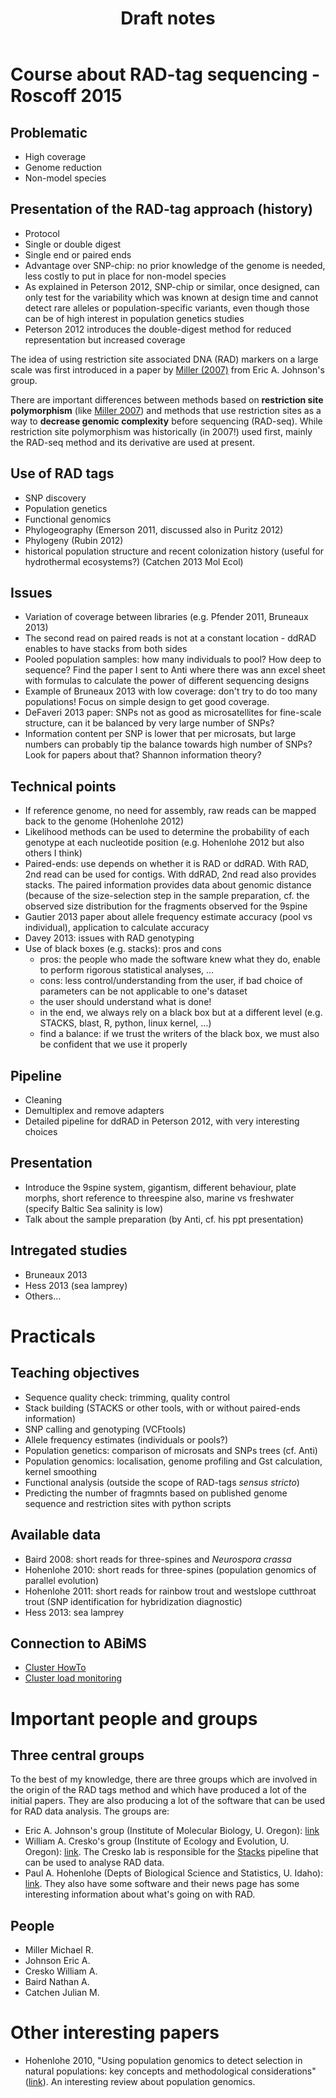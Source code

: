 #+Title: Draft notes
#+Summary: draftNotes
#+URL: draft-notes.html
#+Save_as: draft-notes.html
#+Sortorder: 030
#+Slug: draftNotes
#+OPTIONS: html-postamble:nil

* Course about RAD-tag sequencing - Roscoff 2015

** Problematic
- High coverage
- Genome reduction
- Non-model species

** Presentation of the RAD-tag approach (history)
- Protocol
- Single or double digest
- Single end or paired ends
- Advantage over SNP-chip: no prior knowledge of the genome is needed, less
  costly to put in place for non-model species
- As explained in Peterson 2012, SNP-chip or similar, once designed, can only
  test for the variability which was known at design time and cannot detect
  rare alleles or population-specific variants, even though those can be of
  high interest in population genetics studies
- Peterson 2012 introduces the double-digest method for reduced representation
  but increased coverage

The idea of using restriction site associated DNA (RAD) markers on a large
scale was first introduced in a paper by [[http://genome.cshlp.org/content/17/2/240.long][Miller (2007)]] from Eric
A. Johnson's group.

There are important differences between methods based on *restriction site
polymorphism* (like [[http://genome.cshlp.org/content/17/2/240.long][Miller 2007]]) and methods that use restriction sites as a
way to *decrease genomic complexity* before sequencing (RAD-seq). While
restriction site polymorphism was historically (in 2007!) used first, mainly
the RAD-seq method and its derivative are used at present.

** Use of RAD tags
- SNP discovery
- Population genetics
- Functional genomics
- Phylogeography (Emerson 2011, discussed also in Puritz 2012)
- Phylogeny (Rubin 2012)
- historical population structure and recent colonization history (useful for
  hydrothermal ecosystems?) (Catchen 2013 Mol Ecol)
** Issues
- Variation of coverage between libraries (e.g. Pfender 2011, Bruneaux 2013)
- The second read on paired reads is not at a constant location - ddRAD enables
  to have stacks from both sides
- Pooled population samples: how many individuals to pool? How deep to
  sequence? Find the paper I sent to Anti where there was ann excel sheet with
  formulas to calculate the power of different sequencing designs
- Example of Bruneaux 2013 with low coverage: don't try to do too many
  populations! Focus on simple design to get good coverage.
- DeFaveri 2013 paper: SNPs not as good as microsatellites for fine-scale
  structure, can it be balanced by very large number of SNPs?
- Information content per SNP is lower that per microsats, but large numbers
  can probably tip the balance towards high number of SNPs? Look for papers
  about that? Shannon information theory?
** Technical points
- If reference genome, no need for assembly, raw reads can be mapped back to
  the genome (Hohenlohe 2012)
- Likelihood methods can be used to determine the probability of each genotype
  at each nucleotide position (e.g. Hohenlohe 2012 but also others I think)
- Paired-ends: use depends on whether it is RAD or ddRAD. With RAD, 2nd read
  can be used for contigs. With ddRAD, 2nd read also provides stacks. The
  paired information provides data about genomic distance (because of the
  size-selection step in the sample preparation, cf. the observed size
  distribution for the fragments observed for the 9spine
- Gautier 2013 paper about allele frequency estimate accuracy (pool vs
  individual), application to calculate accuracy
- Davey 2013: issues with RAD genotyping
- Use of black boxes (e.g. stacks): pros and cons
  - pros: the people who made the software knew what they do, enable to perform
    rigorous statistical analyses, ...
  - cons: less control/understanding from the user, if bad choice of parameters
    can be not applicable to one's dataset
  - the user should understand what is done!
  - in the end, we always rely on a black box but at a different level
    (e.g. STACKS, blast, R, python, linux kernel, ...)
  - find a balance: if we trust the writers of the black box, we must also be
    confident that we use it properly
** Pipeline
- Cleaning
- Demultiplex and remove adapters
- Detailed pipeline for ddRAD in Peterson 2012, with very interesting choices
** Presentation
- Introduce the 9spine system, gigantism, different behaviour, plate morphs,
  short reference to threespine also, marine vs freshwater (specify Baltic Sea
  salinity is low)
- Talk about the sample preparation (by Anti, cf. his ppt presentation)
** Intregated studies
- Bruneaux 2013
- Hess 2013 (sea lamprey)
- Others...

* Practicals

** Teaching objectives
- Sequence quality check: trimming, quality control
- Stack building (STACKS or other tools, with or without paired-ends
  information)
- SNP calling and genotyping (VCFtools)
- Allele frequency estimates (individuals or pools?)
- Population genetics: comparison of microsats and SNPs trees (cf. Anti)
- Population genomics: localisation, genome profiling and Gst calculation,
  kernel smoothing
- Functional analysis (outside the scope of RAD-tags /sensus stricto/)
- Predicting the number of fragmnts based on published genome sequence and
  restriction sites with python scripts

** Available data
- Baird 2008: short reads for three-spines and /Neurospora crassa/
- Hohenlohe 2010: short reads for three-spines (population genomics of parallel
  evolution)
- Hohenlohe 2011: short reads for rainbow trout and westslope cutthroat trout
  (SNP identification for hybridization diagnostic)
- Hess 2013: sea lamprey

** Connection to ABiMS
- [[http://abims.sb-roscoff.fr/resources/cluster/howto][Cluster HowTo]]
- [[http://application.sb-roscoff.fr/ganglia/][Cluster load monitoring]]

* Important people and groups

** Three central groups

To the best of my knowledge, there are three groups which are involved in the
origin of the RAD tags method and which have produced a lot of the initial
papers. They are also producing a lot of the software that can be used for RAD
data analysis. The groups are:
- Eric A. Johnson's group (Institute of Molecular Biology, U. Oregon): [[http://molbio.uoregon.edu/johnson/][link]]
- William A. Cresko's group (Institute of Ecology and Evolution, U. Oregon):
  [[http://creskolab.uoregon.edu/][link]]. The Cresko lab is responsible for the [[http://creskolab.uoregon.edu/stacks/][Stacks]] pipeline that can be used
  to analyse RAD data.
- Paul A. Hohenlohe (Depts of Biological Science and Statistics, U. Idaho):
  [[http://webpages.uidaho.edu/hohenlohe/index.html][link]]. They also have some software and their news page has some interesting
  information about what's going on with RAD.

** People
- Miller Michael R.
- Johnson Eric A.
- Cresko William A.
- Baird Nathan A.
- Catchen Julian M.

* Other interesting papers

- Hohenlohe 2010, "Using population genomics to detect selection in natural
  populations: key concepts and methodological considerations" ([[http://www.ncbi.nlm.nih.gov/pmc/articles/PMC3016716/][link]]).
  An interesting review about population genomics.
